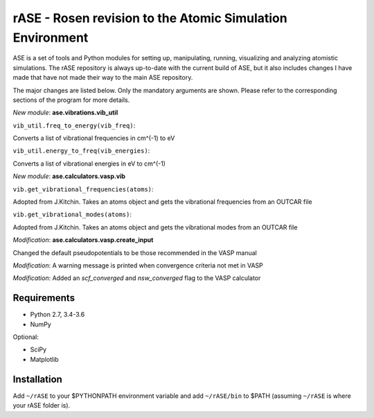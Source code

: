 rASE - Rosen revision to the Atomic Simulation Environment
=============================

ASE is a set of tools and Python modules for setting up, manipulating,
running, visualizing and analyzing atomistic simulations. 
The rASE repository is always up-to-date with the current build of ASE,
but it also includes changes I have made that have not made their way
to the main ASE repository.

The major changes are listed below. Only the mandatory arguments are shown. Please refer to the corresponding
sections of the program for more details.

*New module*: **ase.vibrations.vib_util**

``vib_util.freq_to_energy(vib_freq)``:

Converts a list of vibrational frequencies in cm^(-1) to eV

``vib_util.energy_to_freq(vib_energies)``:

Converts a list of vibrational energies in eV to cm^(-1)

*New module*: **ase.calculators.vasp.vib**

``vib.get_vibrational_frequencies(atoms)``:

Adopted from J.Kitchin. Takes an atoms object and gets the vibrational
frequencies from an OUTCAR file

``vib.get_vibrational_modes(atoms)``:

Adopted from J.Kitchin. Takes an atoms object and gets the vibrational
modes from an OUTCAR file

*Modification*: **ase.calculators.vasp.create_input**

Changed the default pseudopotentials to be those recommended in the VASP manual

*Modification*: A warning message is printed when convergence criteria not met in VASP

*Modification*: Added an `scf_converged` and `nsw_converged` flag to the VASP calculator

Requirements
------------

* Python 2.7, 3.4-3.6
* NumPy

Optional:

* SciPy
* Matplotlib


Installation
------------

Add ``~/rASE`` to your $PYTHONPATH environment variable and add
``~/rASE/bin`` to $PATH (assuming ``~/rASE`` is where your rASE folder is).


